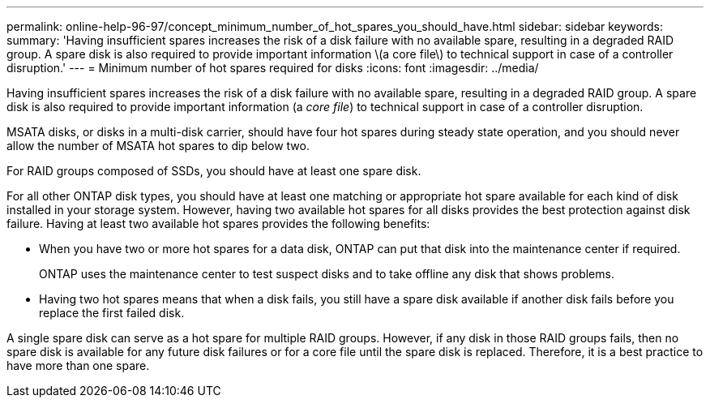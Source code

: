 ---
permalink: online-help-96-97/concept_minimum_number_of_hot_spares_you_should_have.html
sidebar: sidebar
keywords: 
summary: 'Having insufficient spares increases the risk of a disk failure with no available spare, resulting in a degraded RAID group. A spare disk is also required to provide important information \(a core file\) to technical support in case of a controller disruption.'
---
= Minimum number of hot spares required for disks
:icons: font
:imagesdir: ../media/

[.lead]
Having insufficient spares increases the risk of a disk failure with no available spare, resulting in a degraded RAID group. A spare disk is also required to provide important information (a _core file_) to technical support in case of a controller disruption.

MSATA disks, or disks in a multi-disk carrier, should have four hot spares during steady state operation, and you should never allow the number of MSATA hot spares to dip below two.

For RAID groups composed of SSDs, you should have at least one spare disk.

For all other ONTAP disk types, you should have at least one matching or appropriate hot spare available for each kind of disk installed in your storage system. However, having two available hot spares for all disks provides the best protection against disk failure. Having at least two available hot spares provides the following benefits:

* When you have two or more hot spares for a data disk, ONTAP can put that disk into the maintenance center if required.
+
ONTAP uses the maintenance center to test suspect disks and to take offline any disk that shows problems.

* Having two hot spares means that when a disk fails, you still have a spare disk available if another disk fails before you replace the first failed disk.

A single spare disk can serve as a hot spare for multiple RAID groups. However, if any disk in those RAID groups fails, then no spare disk is available for any future disk failures or for a core file until the spare disk is replaced. Therefore, it is a best practice to have more than one spare.
